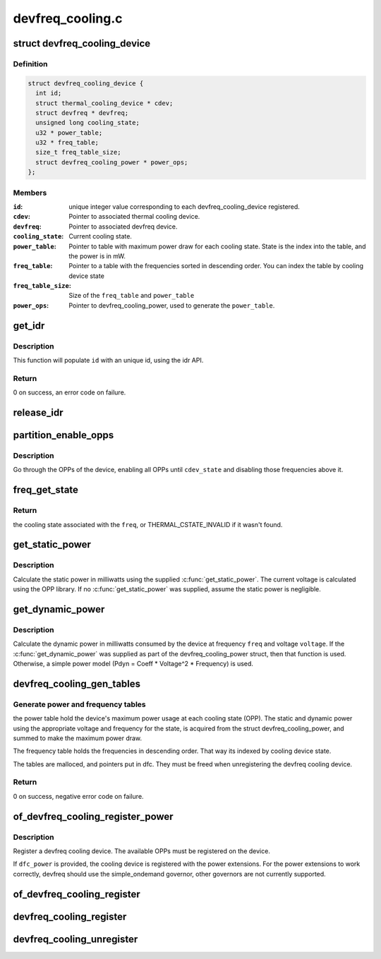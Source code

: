 .. -*- coding: utf-8; mode: rst -*-

=================
devfreq_cooling.c
=================


.. _`devfreq_cooling_device`:

struct devfreq_cooling_device
=============================

.. c:type:: devfreq_cooling_device

    Devfreq cooling device


.. _`devfreq_cooling_device.definition`:

Definition
----------

.. code-block:: c

  struct devfreq_cooling_device {
    int id;
    struct thermal_cooling_device * cdev;
    struct devfreq * devfreq;
    unsigned long cooling_state;
    u32 * power_table;
    u32 * freq_table;
    size_t freq_table_size;
    struct devfreq_cooling_power * power_ops;
  };


.. _`devfreq_cooling_device.members`:

Members
-------

:``id``:
    unique integer value corresponding to each
    devfreq_cooling_device registered.

:``cdev``:
    Pointer to associated thermal cooling device.

:``devfreq``:
    Pointer to associated devfreq device.

:``cooling_state``:
    Current cooling state.

:``power_table``:
    Pointer to table with maximum power draw for each
    cooling state. State is the index into the table, and
    the power is in mW.

:``freq_table``:
    Pointer to a table with the frequencies sorted in descending
    order.  You can index the table by cooling device state

:``freq_table_size``:
    Size of the ``freq_table`` and ``power_table``

:``power_ops``:
    Pointer to devfreq_cooling_power, used to generate the
    ``power_table``\ .




.. _`get_idr`:

get_idr
=======

.. c:function:: int get_idr (struct idr *idr, int *id)

    function to get a unique id.

    :param struct idr \*idr:
        struct idr * handle used to create a id.

    :param int \*id:
        int * value generated by this function.



.. _`get_idr.description`:

Description
-----------

This function will populate ``id`` with an unique
id, using the idr API.



.. _`get_idr.return`:

Return
------

0 on success, an error code on failure.



.. _`release_idr`:

release_idr
===========

.. c:function:: void release_idr (struct idr *idr, int id)

    function to free the unique id.

    :param struct idr \*idr:
        struct idr * handle used for creating the id.

    :param int id:
        int value representing the unique id.



.. _`partition_enable_opps`:

partition_enable_opps
=====================

.. c:function:: int partition_enable_opps (struct devfreq_cooling_device *dfc, unsigned long cdev_state)

    disable all opps above a given state

    :param struct devfreq_cooling_device \*dfc:
        Pointer to devfreq we are operating on

    :param unsigned long cdev_state:
        cooling device state we're setting



.. _`partition_enable_opps.description`:

Description
-----------

Go through the OPPs of the device, enabling all OPPs until
``cdev_state`` and disabling those frequencies above it.



.. _`freq_get_state`:

freq_get_state
==============

.. c:function:: unsigned long freq_get_state (struct devfreq_cooling_device *dfc, unsigned long freq)

    get the cooling state corresponding to a frequency

    :param struct devfreq_cooling_device \*dfc:
        Pointer to devfreq cooling device

    :param unsigned long freq:
        frequency in Hz



.. _`freq_get_state.return`:

Return
------

the cooling state associated with the ``freq``\ , or
THERMAL_CSTATE_INVALID if it wasn't found.



.. _`get_static_power`:

get_static_power
================

.. c:function:: unsigned long get_static_power (struct devfreq_cooling_device *dfc, unsigned long freq)

    calculate the static power

    :param struct devfreq_cooling_device \*dfc:
        Pointer to devfreq cooling device

    :param unsigned long freq:
        Frequency in Hz



.. _`get_static_power.description`:

Description
-----------

Calculate the static power in milliwatts using the supplied
:c:func:`get_static_power`.  The current voltage is calculated using the
OPP library.  If no :c:func:`get_static_power` was supplied, assume the
static power is negligible.



.. _`get_dynamic_power`:

get_dynamic_power
=================

.. c:function:: unsigned long get_dynamic_power (struct devfreq_cooling_device *dfc, unsigned long freq, unsigned long voltage)

    calculate the dynamic power

    :param struct devfreq_cooling_device \*dfc:
        Pointer to devfreq cooling device

    :param unsigned long freq:
        Frequency in Hz

    :param unsigned long voltage:
        Voltage in millivolts



.. _`get_dynamic_power.description`:

Description
-----------

Calculate the dynamic power in milliwatts consumed by the device at
frequency ``freq`` and voltage ``voltage``\ .  If the :c:func:`get_dynamic_power`
was supplied as part of the devfreq_cooling_power struct, then that
function is used.  Otherwise, a simple power model (Pdyn = Coeff *
Voltage^2 * Frequency) is used.



.. _`devfreq_cooling_gen_tables`:

devfreq_cooling_gen_tables
==========================

.. c:function:: int devfreq_cooling_gen_tables (struct devfreq_cooling_device *dfc)

    Generate power and freq tables.

    :param struct devfreq_cooling_device \*dfc:
        Pointer to devfreq cooling device.



.. _`devfreq_cooling_gen_tables.generate-power-and-frequency-tables`:

Generate power and frequency tables
-----------------------------------

the power table hold the
device's maximum power usage at each cooling state (OPP).  The
static and dynamic power using the appropriate voltage and
frequency for the state, is acquired from the struct
devfreq_cooling_power, and summed to make the maximum power draw.

The frequency table holds the frequencies in descending order.
That way its indexed by cooling device state.

The tables are malloced, and pointers put in dfc.  They must be
freed when unregistering the devfreq cooling device.



.. _`devfreq_cooling_gen_tables.return`:

Return
------

0 on success, negative error code on failure.



.. _`of_devfreq_cooling_register_power`:

of_devfreq_cooling_register_power
=================================

.. c:function:: struct thermal_cooling_device *of_devfreq_cooling_register_power (struct device_node *np, struct devfreq *df, struct devfreq_cooling_power *dfc_power)

    Register devfreq cooling device, with OF and power information.

    :param struct device_node \*np:
        Pointer to OF device_node.

    :param struct devfreq \*df:
        Pointer to devfreq device.

    :param struct devfreq_cooling_power \*dfc_power:
        Pointer to devfreq_cooling_power.



.. _`of_devfreq_cooling_register_power.description`:

Description
-----------

Register a devfreq cooling device.  The available OPPs must be
registered on the device.

If ``dfc_power`` is provided, the cooling device is registered with the
power extensions.  For the power extensions to work correctly,
devfreq should use the simple_ondemand governor, other governors
are not currently supported.



.. _`of_devfreq_cooling_register`:

of_devfreq_cooling_register
===========================

.. c:function:: struct thermal_cooling_device *of_devfreq_cooling_register (struct device_node *np, struct devfreq *df)

    Register devfreq cooling device, with OF information.

    :param struct device_node \*np:
        Pointer to OF device_node.

    :param struct devfreq \*df:
        Pointer to devfreq device.



.. _`devfreq_cooling_register`:

devfreq_cooling_register
========================

.. c:function:: struct thermal_cooling_device *devfreq_cooling_register (struct devfreq *df)

    Register devfreq cooling device.

    :param struct devfreq \*df:
        Pointer to devfreq device.



.. _`devfreq_cooling_unregister`:

devfreq_cooling_unregister
==========================

.. c:function:: void devfreq_cooling_unregister (struct thermal_cooling_device *cdev)

    Unregister devfreq cooling device.

    :param struct thermal_cooling_device \*cdev:

        *undescribed*

